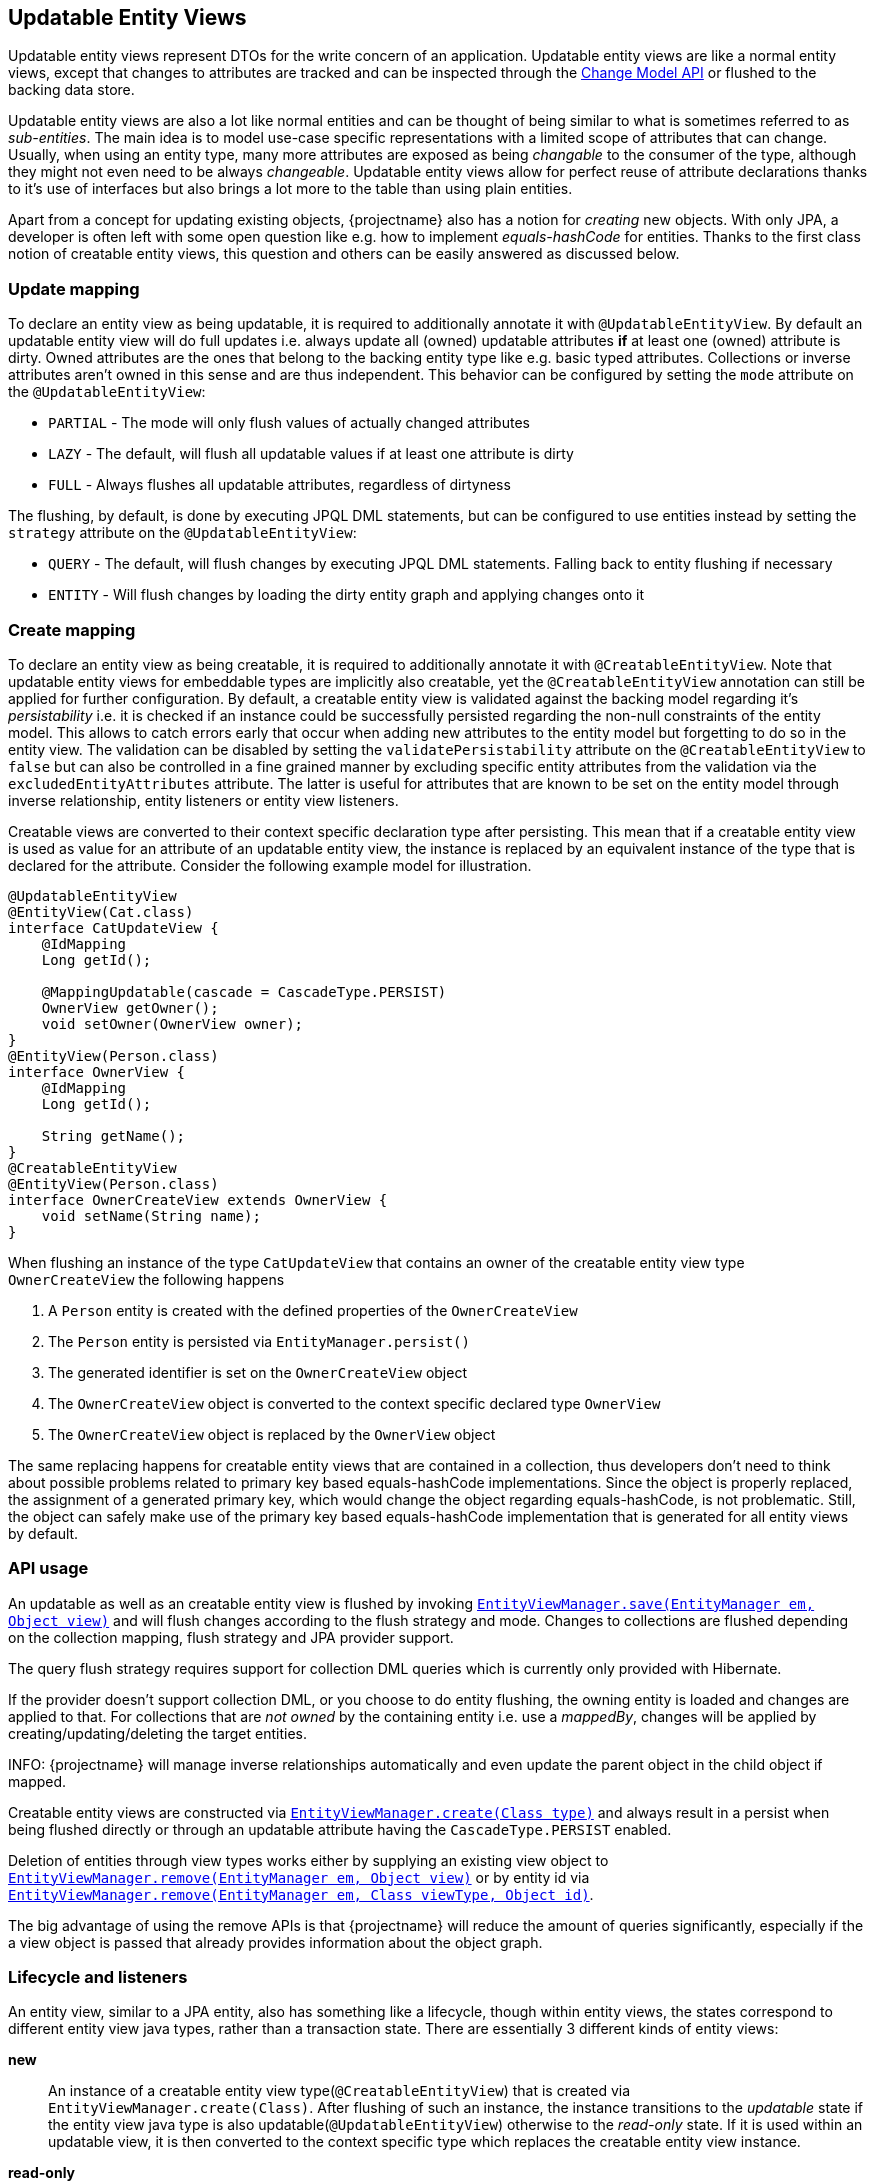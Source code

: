 == Updatable Entity Views

Updatable entity views represent DTOs for the write concern of an application. Updatable entity views are like a normal entity views,
except that changes to attributes are tracked and can be inspected through the <<updatable-entity-view-change-model-api,Change Model API>> or flushed to the backing data store.

Updatable entity views are also a lot like normal entities and can be thought of being similar to what is sometimes referred to as _sub-entities_.
The main idea is to model use-case specific representations with a limited scope of attributes that can change.
Usually, when using an entity type, many more attributes are exposed as being _changable_ to the consumer of the type, although they might not even need to be always _changeable_.
Updatable entity views allow for perfect reuse of attribute declarations thanks to it's use of interfaces but also brings a lot more to the table than using plain entities.

Apart from a concept for updating existing objects, {projectname} also has a notion for _creating_ new objects.
With only JPA, a developer is often left with some open question like e.g. how to implement _equals-hashCode_ for entities.
Thanks to the first class notion of creatable entity views, this question and others can be easily answered as discussed below.

=== Update mapping

To declare an entity view as being updatable, it is required to additionally annotate it with `@UpdatableEntityView`.
By default an updatable entity view will do full updates i.e. always update all (owned) updatable attributes *if* at least one (owned) attribute is dirty.
Owned attributes are the ones that belong to the backing entity type like e.g. basic typed attributes. Collections or inverse attributes aren't owned in this sense and are thus independent.
This behavior can be configured by setting the `mode` attribute on the `@UpdatableEntityView`:

* `PARTIAL` - The mode will only flush values of actually changed attributes
* `LAZY` - The default, will flush all updatable values if at least one attribute is dirty
* `FULL` - Always flushes all updatable attributes, regardless of dirtyness

The flushing, by default, is done by executing JPQL DML statements, but can be configured to use entities instead by setting the `strategy` attribute on the `@UpdatableEntityView`:

* `QUERY` - The default, will flush changes by executing JPQL DML statements. Falling back to entity flushing if necessary
* `ENTITY` - Will flush changes by loading the dirty entity graph and applying changes onto it

=== Create mapping

To declare an entity view as being creatable, it is required to additionally annotate it with `@CreatableEntityView`.
Note that updatable entity views for embeddable types are implicitly also creatable, yet the `@CreatableEntityView` annotation can still be applied for further configuration.
By default, a creatable entity view is validated against the backing model regarding it's _persistability_ i.e. it is checked if an instance could be successfully persisted regarding the non-null constraints of the entity model.
This allows to catch errors early that occur when adding new attributes to the entity model but forgetting to do so in the entity view.
The validation can be disabled by setting the `validatePersistability` attribute on the `@CreatableEntityView` to `false`
but can also be controlled in a fine grained manner by excluding specific entity attributes from the validation via the `excludedEntityAttributes` attribute.
The latter is useful for attributes that are known to be set on the entity model through inverse relationship, entity listeners or entity view listeners.

Creatable views are converted to their context specific declaration type after persisting.
This mean that if a creatable entity view is used as value for an attribute of an updatable entity view, the instance is replaced by an equivalent instance
of the type that is declared for the attribute. Consider the following example model for illustration.

[source,java]
----
@UpdatableEntityView
@EntityView(Cat.class)
interface CatUpdateView {
    @IdMapping
    Long getId();

    @MappingUpdatable(cascade = CascadeType.PERSIST)
    OwnerView getOwner();
    void setOwner(OwnerView owner);
}
@EntityView(Person.class)
interface OwnerView {
    @IdMapping
    Long getId();

    String getName();
}
@CreatableEntityView
@EntityView(Person.class)
interface OwnerCreateView extends OwnerView {
    void setName(String name);
}
----

When flushing an instance of the type `CatUpdateView` that contains an owner of the creatable entity view type `OwnerCreateView` the following happens

. A `Person` entity is created with the defined properties of the `OwnerCreateView`
. The `Person` entity is persisted via `EntityManager.persist()`
. The generated identifier is set on the `OwnerCreateView` object
. The `OwnerCreateView` object is converted to the context specific declared type `OwnerView`
. The `OwnerCreateView` object is replaced by the `OwnerView` object

The same replacing happens for creatable entity views that are contained in a collection, thus developers don't need to think about possible problems related to primary key based equals-hashCode implementations.
Since the object is properly replaced, the assignment of a generated primary key, which would change the object regarding equals-hashCode, is not problematic.
Still, the object can safely make use of the primary key based equals-hashCode implementation that is generated for all entity views by default.

=== API usage

An updatable as well as an creatable entity view is flushed by invoking link:{entity_view_jdoc}/persistence/view/EntityViewManager.html#save(javax.persistence.EntityManager,%20java.lang.Object)[`EntityViewManager.save(EntityManager em, Object view)`]
and will flush changes according to the flush strategy and mode. Changes to collections are flushed depending on the collection mapping, flush strategy and JPA provider support.

The query flush strategy requires support for collection DML queries which is currently only provided with Hibernate.

If the provider doesn't support collection DML, or you choose to do entity flushing, the owning entity is loaded and changes are applied to that.
For collections that are _not owned_ by the containing entity i.e. use a _mappedBy_, changes will be applied by creating/updating/deleting the target entities.

INFO: {projectname} will manage inverse relationships automatically and even update the parent object in the child object if mapped.

Creatable entity views are constructed via link:{entity_view_jdoc}/persistence/view/EntityViewManager.html#create(java.lang.Class)[`EntityViewManager.create(Class type)`] and
always result in a persist when being flushed directly or through an updatable attribute having the `CascadeType.PERSIST` enabled.

Deletion of entities through view types works either by supplying an existing view object to link:{entity_view_jdoc}/persistence/view/EntityViewManager.html#remove(javax.persistence.EntityManager,%20java.lang.Object)[`EntityViewManager.remove(EntityManager em, Object view)`]
or by entity id via link:{entity_view_jdoc}/persistence/view/EntityViewManager.html#remove(javax.persistence.EntityManager,%20java.lang.Class,%20java.lang.Object)[`EntityViewManager.remove(EntityManager em, Class viewType, Object id)`].

The big advantage of using the remove APIs is that {projectname} will reduce the amount of queries significantly, especially if the a view object is passed that already provides information about the object graph.

=== Lifecycle and listeners

An entity view, similar to a JPA entity, also has something like a lifecycle, though within entity views, the states correspond to different entity view java types, rather than a transaction state.
There are essentially 3 different kinds of entity views:

*new*::: An instance of a creatable entity view type(`@CreatableEntityView`) that is created via `EntityViewManager.create(Class)`.
After flushing of such an instance, the instance transitions to the _updatable_ state if the entity view java type is also updatable(`@UpdatableEntityView`)
otherwise to the _read-only_ state. If it is used within an updatable view, it is then converted to the context specific type which replaces the creatable entity view instance.

*read-only*::: A normal entity view *without* updatable or creatable configuration(`@UpdatableEntityView`, `@CreatableEntityView`).

*updatable*::: An entity view with updatable configuration(`@UpdatableEntityView`).

WARNING: This is still in development, so not all features might be available yet. Also see https://github.com/Blazebit/blaze-persistence/issues/433 for more information.

[ditaa, "entity-view-write-model-lifecycle-diagram"]
....
                 @PreRemove/@PostRemove              @PreRemove/@PostRemove
                       +--------+                          +--------+
                       |        |                          |        |
                       | remove |                          | remove |
                       |        v                          v        |
            load     +-+--------+-+                      +-+--------+-+     load
-------------------->|            |                      |            +<--------------------
          create     |            |                      |            |     create
-------------------->|            |                      |            +<--------------------
        @PostCreate  |            |       convert        |            |  @PostCreate
               +-----+ read-only  +--------------------->+ updatable  +------+
       convert |     |            |       convert        |            |      | convert
               +---->+            +<---------------------+            +<-----+
                     |            |                      |            |
                     |            +---------+------------+            +<-----+
                     +---+--------+         |            +---+-----+--+      |
                         ^                  |                ^     |         | @PreUpdate/@PostUpdate
                         |                  | convert        |     +---------+
                         |                  |                |        flush/update
                         |                  |                |
@PrePersist/@PostPersist |                  v                | @PrePersist/@PostPersist
            flush/update |              +----+--+            | flush/update
                         +--------------+  new  +------------+
                                        +-------+
                                            ^
                                            |
                                   create   |  @PostCreate
                                            |
....

*load*::: An entity view is loaded by applying an `EntityViewSetting` to a `CriteriaBuilder` which also happens implicitly when using `EntityViewManager.find()`.
Another way to _load_ is to get a _reference_ for an entity view via `EntityViewManager.getReference()`.

*remove*::: Removing is done explicitly by calling `EntityViewManager.remove()` or implicitly when <<updatable-entity-view-delete-cascading-orphan-removal,delete cascading or orphan removal>> is activated.

*create*::: Creating of entity view instances is done by calling `EntityViewManager.create()`.

*flush/update*::: Flushing/Updating happens when invoking `EntityViewManager.save()` or `EntityViewManager.saveFull()` as well as implicitly for `CascadeType.UPDATE` enabled attributes.

*convert*::: Conversion happens when calling `EntityViewManager.convert()` which implicitly happens for creatable entity views within a context after persisting.

For most of the operations it is possible to register a listener which is invoked before or after an operation.
The listeners can react to specific events but in some cases also alter the state of the corresponding object.

A listener can be defined within an entity view class but within a class hierarchy there may only be one listener. If multiple listeners from e.g. super interfaces are inherited,
the entity view type must declare a listener to disambiguate the situation. The listener then can invoke other listener methods or skip them.

Most listeners can be defined for a specific update or remove operation to react to change events in a particular manner for a specific use case,
but it is also possible to register listeners globally. The globally registered listeners can be used to implement cross cutting concerns like soft-deletion, auditing, etc.
Global listeners are registered via one of the `EntityViewConfiguration.registerListener` methods.

==== Post create listener

Within an entity view type a concrete method annotated with `@PostCreate` is considered to be a post create listener.
It may optionally define a parameter of the type `EntityViewManager` and must have a return type of void.

Such a listener is usually used for creatable entity view types to setup default values.

[source,java]
----
enum LifeState {
    ALIVE,
    DEAD;
}

@CreatableEntityView
@EntityView(Cat.class)
interface CatUpdateView {
    @IdMapping
    Long getId();

    String getName();
    void setName(String name);

    LifeState getState();
    void setState(LifeState state);

    @PostCreate
    default void init() {
        setState(LifeState.ALIVE);
    }
}
----

==== Pre remove listener

WARNING: Not yet available.

//Within an entity view type a concrete method annotated with `@PreRemove` is considered to be a pre remove listener.
//It may optionally define a parameter of the type `EntityViewManager` and of the type `EntityManager` and must have a return type of boolean.
//When the method returns `true`, the element is going to be removed. By returning `false` the removal can be cancelled.
//
//Such a listener is usually used for implementing soft-deletion by cancelling the actual removal and instead doing an update.
//
//[source,java]
//----
//enum LifeState {
//    ALIVE,
//    DEAD;
//}
//
//@UpdatableEntityView
//@EntityView(Cat.class)
//interface CatUpdateView {
//    @IdMapping
//    Long getId();
//
//    String getName();
//    void setName(String name);
//
//    LifeState getState();
//    void setState(LifeState state);
//
//    @PreRemove
//    default boolean preRemove() {
//        setState(LifeState.DEAD);
//        return false;
//    }
//}
//----
//
//Additional listeners can be attached for an update/flush or remove operation by using the link:{entity_view_jdoc}/persistence/view/EntityViewManager.html#updateWith(javax.persistence.EntityManager,%20java.lang.Object)[`EntityViewManager.updateWith(EntityManager em, Object view)`]
//or link:{entity_view_jdoc}/persistence/view/EntityViewManager.html#removeWith(javax.persistence.EntityManager,%20java.lang.Object)[`EntityViewManager.removeWith(EntityManager em, Object view)`] methods.
//
//[source,java]
//----
//CatUpdateView view = //...
//entityViewManager.removeWith(em, view)
//    .listener(CatUpdateView.class, new PreRemoveListener<CatUpdateView>() {
//        public boolean preRemove(EntityViewManager evm, EntityManager em, CatUpdateView view) {
//            view.setState(LifeState.DEAD);
//            return false;
//        }
//    })
//    .flush();
//}
//----

==== Post remove listener

WARNING: Not yet available.

//Within an entity view type a concrete method annotated with `@PostRemove` is considered to be a post remove listener.
//It may optionally define a parameter of the type `EntityViewManager` and of the type `EntityManager` and must have a return type of void.
//
//Such a listener is usually used for doing cleanups on e.g. external systems.
//
//[source,java]
//----
//@UpdatableEntityView
//@EntityView(Cat.class)
//interface CatUpdateView {
//    @IdMapping
//    Long getId();
//
//    String getName();
//    void setName(String name);
//
//    @PostRemove
//    default void postRemove(EntityManager em) {
//        em.persist(new ClearResourcesJob(getId()));
//    }
//}
//----
//
//Additional listeners can be attached for an update/flush or remove operation by using the link:{entity_view_jdoc}/persistence/view/EntityViewManager.html#updateWith(javax.persistence.EntityManager,%20java.lang.Object)[`EntityViewManager.updateWith(EntityManager em, Object view)`]
//or link:{entity_view_jdoc}/persistence/view/EntityViewManager.html#removeWith(javax.persistence.EntityManager,%20java.lang.Object)[`EntityViewManager.removeWith(EntityManager em, Object view)`] methods.
//
//[source,java]
//----
//CatUpdateView view = //...
//entityViewManager.removeWith(em, view)
//    .listener(CatUpdateView.class, new PostRemoveListener<CatUpdateView>() {
//        public void postRemove(EntityViewManager evm, EntityManager em, CatUpdateView view) {
//            em.persist(new ClearResourcesJob(view.getId()));
//        }
//    })
//    .flush();
//}
//----

==== Pre persist listener

WARNING: Not yet available.

//Within an entity view type a concrete method annotated with `@PrePersist` is considered to be a pre persist listener.
//It may optionally define a parameter of the type `EntityViewManager` and of the type `EntityManager` and must have a return type of void.
//
//Such a listener is usually used for implementing setting default values.
//
//[source,java]
//----
//@CreatableEntityView
//@EntityView(Cat.class)
//interface CatUpdateView {
//    @IdMapping
//    Long getId();
//
//    String getName();
//    void setName(String name);
//
//    Calendar getCreationDate();
//    void setCreationDate(Calendar creationDate);
//
//    @PrePersist
//    default void prePersist() {
//        setCreationDate(Calendar.getInstance());
//    }
//}
//----
//
//Additional listeners can be attached for an update/flush operation by using the link:{entity_view_jdoc}/persistence/view/EntityViewManager.html#updateWith(javax.persistence.EntityManager,%20java.lang.Object)[`EntityViewManager.updateWith(EntityManager em, Object view)`] method.
//
//[source,java]
//----
//CatUpdateView view = //...
//entityViewManager.updateWith(em, view)
//    .listener(CatUpdateView.class, new PrePersistListener<CatUpdateView>() {
//        public void prePersist(EntityViewManager evm, EntityManager em, CatUpdateView view) {
//            view.setCreationDate(Calendar.getInstance());
//        }
//    })
//    .flush();
//}
//----
//
//Next to this _entity view only_ pre persist listener there is also a variation of the listener type that allows to update the entity object.
//There is no annotation that can be used to create such a listener method within the entity view type as that would expose the JPA model to a method signature.
//
//[source,java]
//----
//CatUpdateView view = //...
//entityViewManager.updateWith(em, view)
//    .listener(CatUpdateView.class, new PrePersistEntityListener<CatUpdateView, Cat>() {
//        public void prePersist(EntityViewManager evm, EntityManager em, CatUpdateView view, Cat entity) {
//            entity.setCreationDate(Calendar.getInstance());
//        }
//    })
//    .flush();
//}
//----
//
//Such a listener is usually used for setting attributes on an entity that shouldn't be exposed through an entity view like e.g. a tenant.

==== Post persist listener

WARNING: Not yet available.

//Within an entity view type a concrete method annotated with `@PostPersist` is considered to be a post persist listener.
//It may optionally define a parameter of the type `EntityViewManager` and of the type `EntityManager` and must have a return type of void.
//
//Such a listener is usually used for calling external systems.
//
//[source,java]
//----
//@CreatableEntityView
//@EntityView(Cat.class)
//interface CatUpdateView {
//    @IdMapping
//    Long getId();
//
//    String getName();
//    void setName(String name);
//
//    @PostPersist
//    default void postPersist(EntityManager em) {
//        em.persist(new ReplicationJob(view.getId()));
//    }
//}
//----
//
//Additional listeners can be attached for an update/flush operation by using the link:{entity_view_jdoc}/persistence/view/EntityViewManager.html#updateWith(javax.persistence.EntityManager,%20java.lang.Object)[`EntityViewManager.updateWith(EntityManager em, Object view)`] method.
//
//[source,java]
//----
//CatUpdateView view = //...
//entityViewManager.removeWith(em, view)
//    .listener(CatUpdateView.class, new PostPersistListener<CatUpdateView>() {
//        public void postPersist(EntityViewManager evm, EntityManager em, CatUpdateView view) {
//            em.persist(new ReplicationJob(view.getId()));
//        }
//    })
//    .flush();
//}
//----

==== Pre update listener

WARNING: Not yet available.

//Within an entity view type a concrete method annotated with `@PreUpdate` is considered to be a pre update listener.
//It may optionally define a parameter of the type `EntityViewManager` and of the type `EntityManager` and must have a return type of void.
//
//Such a listener is usually used for implementing automatic setting of e.g. modification dates.
//
//[source,java]
//----
//@UpdatableEntityView
//@EntityView(Cat.class)
//interface CatUpdateView {
//    @IdMapping
//    Long getId();
//
//    String getName();
//    void setName(String name);
//
//    Calendar getModificationDate();
//    void setModificationDate(Calendar creationDate);
//
//    @PreUpdate
//    default void preUpdate() {
//        setModificationDate(Calendar.getInstance());
//    }
//}
//----
//
//Additional listeners can be attached for an update/flush operation by using the link:{entity_view_jdoc}/persistence/view/EntityViewManager.html#updateWith(javax.persistence.EntityManager,%20java.lang.Object)[`EntityViewManager.updateWith(EntityManager em, Object view)`] method.
//
//[source,java]
//----
//CatUpdateView view = //...
//entityViewManager.updateWith(em, view)
//    .listener(CatUpdateView.class, new PreUpdateListener<CatUpdateView>() {
//        public void preUpdate(EntityViewManager evm, EntityManager em, CatUpdateView view) {
//            view.setState(LifeState.DEAD);
//        }
//    })
//    .flush();
//}
//----

==== Post update listener

WARNING: Not yet available.

//Within an entity view type a concrete method annotated with `@PostUpdate` is considered to be a post update listener.
//It may optionally define a parameter of the type `EntityViewManager` and of the type `EntityManager` and must have a return type of void.
//
//Such a listener is usually used for calling external systems.
//
//[source,java]
//----
//@UpdatableEntityView
//@EntityView(Cat.class)
//interface CatUpdateView {
//    @IdMapping
//    Long getId();
//
//    String getName();
//    void setName(String name);
//
//    @PostUpdate
//    default void postUpdate(EntityManager em) {
//        em.persist(new ReplicationJob(view.getId()));
//    }
//}
//----
//
//Additional listeners can be attached for an update/flush operation by using the link:{entity_view_jdoc}/persistence/view/EntityViewManager.html#updateWith(javax.persistence.EntityManager,%20java.lang.Object)[`EntityViewManager.updateWith(EntityManager em, Object view)`] method.
//
//[source,java]
//----
//CatUpdateView view = //...
//entityViewManager.updateWith(em, view)
//    .listener(CatUpdateView.class, new PostUpdateListener<CatUpdateView>() {
//        public void postUpdate(EntityViewManager evm, EntityManager em, CatUpdateView view) {
//            em.persist(new ReplicationJob(view.getId()));
//        }
//    })
//    .flush();
//}
//----

=== Attribute mappings

When an entity view has `@UpdatableEntityView` annotated, every attribute for which a setter method exists, is considered to be _updatable_.
For an attribute to be _updatable_ means that changes done to the attribute of an entity view, can be flushed to the entity attribute they map to.
There is also a notion of _mutable_ attributes which means that an attribute is _updatable_ and/or the type of the attribute's value might be _mutable_.

An unknown type is mutable by default and needs to be configured by registering a <<entity-view-basic-user-type-spi,basic user type>>.
Entity view types are only considered being mutable if they are updatable(`@UpdatableEntityView`) or creatable(`@CreatableEntityView`).
Entity types are always considered to be mutable.

The mappings for updatable attributes must follow some rules

* May not use complex expressions like arithmetic or functions
* May not access elements or attributes of elements through a collection e.g. `kittens.name`

The general understanding is that mappings should be bi-directional i.e. it should be possible to map a value back to a specific entity attribute.

To prevent an attribute being considered updatable, it can be annotated with `@UpdatableMapping(updatable = false)`.
Sometimes, it's also useful to annotate plural attributes i.e. collection attributes with `@UpdatableMapping(updatable = true)` when a setter is inappropriate.

Note that updatable and creatable entity view types require an <<anchor-id-mappings,id mapping>> to work properly, which is validated during the building of the metamodel.
The getters and setters of abstract entity view classes may use the protected or default visibility setting which allows to encapsulate the access to these attributes properly.

[[updatable-mappings-basic]]
==== Basic type mappings

Singular attributes with a basic type(all types except entity view types, entity types or collection types)
do not have a nested domain structure since they are _basic_. Values of such types usually change by setting a different value,
though there are some mutable types as well. Basic types in general are handled by registered <<entity-view-basic-user-type-spi,basic user types>>
and define the necessary means to safely handle values of such types.

Values set for a basic type entity view attribute are only flushed to the entity attribute it refers to, if the entity view attribute is _updatable_.
This means that even if the type is mutable, a basic type attribute is never considered to be updatable as long as there is no setter or an explicit `@UpdatableMapping(updatable = true)` present.
If a type is immutable, an attribute with such a type obviously needs a setter to be considered updatable as there would otherwise be no way to change a value.

[source,java]
----
@UpdatableEntityView
@EntityView(Cat.class)
interface CatUpdateView {
    @IdMapping
    Long getId();

    String getName();
    void setName(String name);
}
----

Changes made via calls to e.g. `setName()` can be flushed later in a different persistence context.
The following shows a simple example

[source,java]
----
// Load the updatable entity view
CatUpdateView view = entityViewManager.find(entityManager, CatUpdateView.class, catId);

// Update the name of the view
view.setName("newName");

// Flush the changes to the persistence context
eventityViewManager.save(entityManager, view);
----

Depending on the configured flush strategy, this will either load the `Cat` entity and apply changes to it
or create an update query that set's the updatable attributes.

[source,sql]
----
UPDATE Cat cat
SET cat.name = :name
WHERE cat.id = :id
----

[[updatable-mappings-subview]]
==== Subview mappings

Just like *ToOne relationships can be mapped in entities, it is possible to map these relationships as subviews.

In general, {projectname} distinguishes between two concepts regarding _updatability_

* Updatability of the relationship role i.e. the attribute `owner` or more specifically the `owner_id` column
* Updatability of the relation type represented by the entity view `PersonView` or more specifically the row in the `person` table

The following example illustrates a case where the relation type `PersonView` is not updatable,
but the relationship represented by the attribute `owner` is updatable.

[source,java]
----
@EntityView(Person.class)
interface PersonView {
    @IdMapping
    Long getId();

    String getName();
}

@UpdatableEntityView
@EntityView(Cat.class)
interface CatUpdateView {
    @IdMapping
    Long getId();

    String getName();

    PersonView getOwner();
    void setOwner(PersonView owner);
}
----

Even if the `PersonView` had a `setName()` method, changes done to that attribute would not be flushed, since `PersonView` is not updatable(`@UpdatableEntityView`).

Having only an updatable relationship role is very common, because it is rarely necessary to do cascading updates.
It is so common, that by default, the subview types used for _owned_ *ToOne relationships are not allowed to be updatable i.e. annotated with `@UpdatableEntityView` as that would break the idea of updatable views per use-case.

An owned *ToOne relationship is a _link_ to an existing object which shouldn't normally be altered as part of the object owning the
*ToOne relationship.
To illustrate this, let's consider the entities `Cat` and `Person`. A `Cat` might have a `@ManyToOne` relationship called *owner* that refers to `Person`.
When considering the use case of _editing a cat_, one would normally expect to be able to change attributes like the name or age, maybe even the owner _link_,
but never any attributes of the _linked owner_. Changing attributes of linked objects is usually a separate use case which deserves a separate model.

One can always convert from one entity view model to another with link:{entity_view_jdoc}/persistence/view/EntityViewManager.html#convert(java.lang.Class,%20java.lang.Object,%20com.blazebit.persistence.view.ConvertOption...)[EntityViewManager.convert(Class, Object, ConvertOption...)],
so it is not necessary to reload the data to be able to initiate another use case.
The important part is that the altering of *ToOne _linked objects_ is another use case and is by default not allowed to be done within an updatable entity view.

An inverse OneToOne relationship is not _owned_ and thus not _linked_ which is why it is possible to have an updatable subview type for these relationships.
As there might be models out there, that do not fit this requirement, it is possible to disable this strict check via link:{entity_view_jdoc}/persistence/view/AllowUpdatableEntityViews.html[@AllowUpdatableEntityViews]
on a per-attribute level or globally via the link:{entity_view_doc}#updater_disallow_owned_updatable_subview[configuration property].

Note that it is also possible to just make the entity view type `PersonView` updatable(annotate `@UpdatableEntityView`) without the setter `setOwner()`.
That way, the relationship role wouldn't be allowed to change, but the changes to the underlying `Person` would be cascaded.

When the subview type is updatable(`@UpdatableEntityView`), updates are by default cascaded. If the subview type is also creatable(`@CreatableEntityView`), persists are also cascaded.
To disable or fine tune this behavior, it is possible to annotate the attribute getter with `@UpdatableMapping` and specify the `cascade` attribute.
Apart from defining which `CascadeType` is enabled, it is also possible to restrict the allowed subtypes via the attributes `subtypes`, `persistSubtypes` and `updateSubtypes`.
By default, instances of the declared type i.e. the compile time attribute type, are allowed to be set as attribute values.
Subtypes that are non-updatable and non-creatable are also allowed.
If the attribute defines `UPDATE` cascading or the declared type is updatable(`@UpdatableEntityView`), all updatable subtypes that don't introduce a cycle are also allowed.
If the attribute defines `PERSIST` cascading or the declared type is creatable(`@CreatableEntityView`), all creatable subtypes that don't introduce a cycle are also allowed.

When using immutable/non-updatable subview types the method link:{entity_view_jdoc}/persistence/view/EntityViewManager.html#getReference(java.lang.Class,%20java.lang.Object)[`EntityViewManager.getReference(Class viewType, Object id)`] might come in handy.
This method allows to retrieve an instance of the given view type having the defined identifier. This is very useful for cases when just a relationship role like e.g. _owner_ should be set without the need to query `PersonView` objects.
A common use case might be to set the tenant which owns an object. There is no need to query the tenant as the information is unnecessary for simply setting the relationship role, but the tenant's identity is known.

To be able to encapsulate the creation of subviews or the access to references for subviews it is recommended to make use of the <<entity-view-special-method-entity-view-manager-getter,special EntityViewManager getter method>>.
The idea is to define an abstract getter method with protected or default visibility returning an `EntityViewManager`. Methods that create subviews or want a reference to a subview by id can then invoke the getter to get access to the `EntityViewManager`.

The following encapsulated updatable entity views illustrate the usage:

[source,java]
----
@EntityView(Person.class)
interface PersonView {
    @IdMapping
    Long getId();

    String getName();
}

@UpdatableEntityView
@EntityView(Cat.class)
abstract class CatUpdateView {
    @IdMapping
    public abstract Long getId();

    public abstract String getName();

    @Mapping("owner")
    protected abstract PersonView getOwnerInternal();
    protected abstract void setOwnerInternal(PersonView owner);
    protected abstract EntityViewManager evm();

    public PersonView getOwner() {
        return getOwnerInternal();
    }
    public void setOwner(PersonView owner) {
        setOwnerInternal(evm().convert(PersonView.class, owner));
    }
    public void setOwnerId(Long id) {
        setOwnerInternal(evm().getReference(PersonView.class, id));
    }
}
----

[[updatable-mappings-flat-view]]
==== Flat view mappings

Updatable flat view mappings are currently only supported for embeddable types. An updatable flat view type is also always creatable.
Flat views are always flushed as whole objects, which means that an updatable flat view should always at least map all attributes as read-only.
Read-only i.e. non-updatable attributes are _passed-through_ to the embeddable object when recreating it.

Apart from that, a flat view is just like a normal subview.

==== Subquery & parameter mappings

Since subqueries and parameter mappings aren't bidirectional, attributes using these kinds of mappings are never considered to be updatable.

[[updatable-mappings-entity]]
==== Entity mappings

Entity types are similar to subview types as they have an identity and are specially handled when loading and merging data.
Since entity types are mutable by design, `PERSIST` and `UPDATE` cascading are by default enabled for attributes that use entity types.
The cascading can be overridden by defining the cascade type via a `@UpdatableMapping` annotation on the attribute.
Note that the handling of entity types can be fine tuned by registering a <<entity-view-basic-user-type-spi,basic user type>>.

[source,java]
----
@UpdatableEntityView
@EntityView(Cat.class)
interface CatUpdateView {
    @IdMapping
    Long getId();

    @UpdatableMapping(cascade = { CascadeType.UPDATE }) #<1>
    Cat getFather();
    void setFather(Cat father);
}
----
<1> Defines that only updates are cascaded. Unknown i.e. _new_ Cat instances aren't persisted

Changes that are done via `setFather()` will update the `father` attribute in the entity model when flushed.
If query flushing is configured, a query like the following will be generated when updating the `father` relation.

[source,sql]
----
UPDATE Cat cat
SET cat.father = :father
WHERE cat.id = :id
----

WARNING: Since dirty tracking heavily relies on the `equals` and `hashCode` implementations, we recommend you implement `equals` and `hashCode` of your entity types based on the primary key.

[[updatable-mappings-collection]]
==== Collection mappings

Updatable collection mappings must be simple paths referring to a collection of the backing entity type. Paths to a nested collection like e.g. `owner.kittens` are not allowed.
Currently, a collection attribute is considered to be _updatable_ if a setter for the attribute exists, or `@UpdatableMapping` is declared on the getter method of an attribute.

WARNING: At this point, collections can not be remapped automatically yet, so you have to use the same collection type as in the entity model.

[source,java]
----
@UpdatableEntityView
@EntityView(Cat.class)
interface CatUpdateView {
    @IdMapping
    Long getId();

    Set<Cat> getKittens();
    void setKittens(Set<Cat> kittens);
}
----

Any modification done to a collection

[source,java]
----
CatUpdateView view = ...;

// Update the view
Cat newKitten = entityManager.find(Cat.class, 2L);
view.getKittens().add(newKitten);

// Flush the changes to the persistence context
entityViewManager.save(entityManager, view);
----

Will be applied on the collection of an entity reference during `EntityViewManager.save()` as if the following was done.

[source,java]
----
CatUpdateView view = ...;
// Actually a query that loads the graph being dirty is issued
Cat cat = entityManager.find(Cat.class, view.getId());

cat.getKittens().add(newKitten);
----

Since the `kittens` collection is dirty i.e. a new kitten was added and the collection is _owned_ by the `Cat` entity,
the collection will be loaded along with the `Cat` when using the entity flush strategy.

WIth query flushing, instead of loading and adding, the new kitten will be added via a collection DML statement

[source,sql]
----
INSERT INTO Cat.kittens(id, kittens.id)
SELECT :ownerId, :kittenId
FROM Integer(1 VALUES)
----

If `kittens` were an inverse collection, it wouldn't need loading during flushing even with the entity flush strategy as adding the new kitten would be a matter of issuing an update query or persisting an entity.

[[updatable-mappings-inverse]]
==== Inverse mappings

Changes to inverse relations like OneToOne's and *ToMany collections are flushed by persisting, updating or removing the inverse relation objects.
There is no special mapping required. If the entity model defines that an attribute is an inverse mapping by specifying a _mappedBy_,
updatable entity view attributes mapping to such attributes automatically discover the _mappedBy_ configuration and
will cause the attribute being maintained by managing inverse relation objects.

There are several strategies that can be configured to handle the removal of elements via the `removeStrategy` attribute of `@MappingInverse`

* `IGNORE` - Ignores elements that have been removed i.e. does not maintain the relationship automatically.
* `REMOVE` - Removes the inverse relation object when determined to be removed from the inverse relationship.
* `SET_NULL` - The default. Sets the _mappedBy_ attribute to `NULL` on the inverse relation object when found to be removed from the inverse relationship.

[source,java]
----
@UpdatableEntityView
@EntityView(Person.class)
interface PersonUpdateView {
    @IdMapping
    Long getId();

    // mappedBy = "owner"
    @MappingInverse(removeStrategy = InverseRemoveStrategy.REMOVE)
    Set<Cat> getKittens();
    void setKittens(Set<Cat> kittens);
}
----

A modification of the kittens collection...

[source,java]
----
PersonUpdateView view = ...;

// Update the view
view.getKittens().remove(someKitten);

// Flush the changes to the persistence context
entityViewManager.save(entityManager, view);
----

will cause the Cat `someKitten` to be removed.

[source,sql]
----
DELETE Cat c WHERE c.id = :someKittenId
----

If the `SET_NULL` strategy were used, the `owner` would be set to `NULL`

[source,sql]
----
UPDATE Cat c SET owner = NULL WHERE c.id = :someKittenId
----

[[updatable-mappings-correlated]]
==== Correlated mappings

The only difference between correlated mappings and other mappings is that there is no relationship that is updated.
Cascading will happen the same way for entities, updatable and creatable entity views.

Although there is no relationship to update for correlation mappings, adding or removing elements to a correlated attribute with updatable types,
will be constrained by _updatability_ like normal mappings. If a correlated attribute isn't updatable by means of `@UpdatableMapping(updatable = false)`,
setting a value or adding/removing to a collection will fail.

Consider the following simple example.

[source,java]
----
@UpdatableEntityView
@EntityView(Person.class)
interface PersonView {
    @IdMapping
    Long getId();

    String getName();
    void setName(String name);
}

@UpdatableEntityView
@EntityView(Cat.class)
interface CatUpdateView {
    @IdMapping
    Long getId();

    String getName();

    @MappingCorrelatedSimple(
        correlated = Person.class,
        correlationBasis = "owner.id",
        correlationExpression = "id IN correlationKey"
    )
    PersonView getOwner();
    void setOwner(PersonView owner);
}
----

When changing the name of a correlated owner

[source,java]
----
CatUpdateView view = ...;

// Update the view
view.getOwner().setName("newName");

// Flush the changes to the persistence context
entityViewManager.save(entityManager, view);
----

The update of the `CatUpdateView` will cascade to the correlated object.

[source,sql]
----
UPDATE Person p SET p.name = :name WHERE p.id = :personId
----

Note that a future version might allow to treat correlated mappings as custom inverse mappings.

==== Updatable mapping defaults

The default mappings follow the concept of _what you see is what you get_. If the type of an attribute is a `@UpdatableEntityView`,
changes done to that object will be flushed during an update. Unsupported configurations will fail during boot.

Basic types are either simple value types like `Integer`, `String` or JPA managed types i.e. entities or embeddables.
Unless an immutable user type was registered via the <<entity-view-basic-user-type-spi,BasicUserType SPI>>, a basic type is by default considered to be mutable.
A JPA entity type has identity which makes updatability independent from update cascading. Types without identity are either both updatable and update cascaded or immutable.

An attribute does *update cascading* if changes done to an instance reached through that attribute are flushed during update.
An attribute does *persist cascading* if a new object reached through that attribute is persisted during update.

The following tables should help illustrate the defaults and are also a good reference.

[width="100%",options="header,footer",cols="3a,1d,1a,1a"]
|====================
|*Basic simple type*     |Relationship updatable   |Update cascaded   |Persist cascaded

|[source,java]
----
@EntityView(Entity.class)
interface View {
    String getName();
}
----
|no                   |no                       |no

|[source,java]
----
@EntityView(Entity.class)
interface View {
    String getName();
    void setName(String name);
}
----
|no                   |no                       |no

|[source,java]
----
@EntityView(Entity.class)
@UpdatableEntityView
interface View {
    String getName();
    void setName(String name);
}
----
|yes                   |no                       |no

|[source,java]
----
@EntityView(Entity.class)
@UpdatableEntityView
interface View {
    java.util.Date getDate(); // Mutable
}
----
|yes                   |no                       |no

|[source,java]
----
@EntityView(Entity.class)
@UpdatableEntityView
interface View {
    @UpdatableMapping(updatable = false)
    String getName();
    void setName(String name);
}
----
|no                   |no                       |no

|[source,java]
----
@EntityView(Entity.class)
@UpdatableEntityView
interface View {
    @UpdatableMapping(updatable = false)
    java.util.Date getDate(); // Mutable
}
----
|no                   |no                       |no
|====================

Using a JPA embeddable type `Embeddable`

[width="100%",options="header,footer",cols="3a,1d,1a,1a"]
|====================
| *Basic JPA embeddable type*     | Relationship updatable   | Update cascaded   | Persist cascaded

|[source,java]
----
@EntityView(Entity.class)
interface View {
    Embeddable getEmbeddable();
}
----
|no                   |no                       |no

|[source,java]
----
@EntityView(Entity.class)
interface View {
    Embeddable getEmbeddable();
    void setEmbeddable(Embeddable embeddable);
}
----
|no                   |no                       |no

|[source,java]
----
@EntityView(Entity.class)
@UpdatableEntityView
interface View {
    Embeddable getEmbeddable();
}
----
|yes                   |yes                       |no

|[source,java]
----
@EntityView(Entity.class)
@UpdatableEntityView
interface View {
    Embeddable getEmbeddable();
    void setEmbeddable(Embeddable embeddable);
}
----
|yes                   |yes                       |no

|[source,java]
----
@EntityView(Entity.class)
@UpdatableEntityView
interface View {
    @UpdatableMapping(updatable = false)
    Embeddable getEmbeddable();
    void setEmbeddable(Embeddable embeddable);
}
----
|no                   |no                       |no

|[source,java]
----
@EntityView(Entity.class)
@UpdatableEntityView
interface View {
    @UpdatableMapping(updatable = false)
    Embeddable getEmbeddable();
}
----
|no                   |no                       |no
|====================

Using a JPA entity type `Entity2`

[width="100%",options="header,footer",cols="3a,1d,1a,1a"]
|====================
| *Basic JPA entity type*     | Relationship updatable   | Update cascaded   | Persist cascaded

|[source,java]
----
@EntityView(Entity.class)
interface View {
    Entity2 getEntity2();
}
----
|no                   |no                       |no

|[source,java]
----
@EntityView(Entity.class)
interface View {
    Entity2 getEntity2();
    void setEntity2(Entity2 entity2);
}
----
|no                   |no                       |no

|[source,java]
----
@EntityView(Entity.class)
@UpdatableEntityView
interface View {
    Entity2 getEntity2();
}
----
|no                   |yes                       |no

|[source,java]
----
@EntityView(Entity.class)
@UpdatableEntityView
interface View {
    Entity2 getEntity2();
    void setEntity2(Entity2 entity2);
}
----
|yes                   |yes                       |no

|[source,java]
----
@EntityView(Entity.class)
@UpdatableEntityView
interface View {
    @UpdatableMapping(updatable = false)
    Entity2 getEntity2();
    void setEntity2(Entity2 entity2);
}
----
|no                   |no                       |no

|[source,java]
----
@EntityView(Entity.class)
@UpdatableEntityView
interface View {
    @UpdatableMapping(updatable = false)
    Entity2 getEntity2();
}
----
|no                   |no                       |no
|====================

Using a read-only entity view type `View2` that looks like

[source,java]
----
@EntityView(Entity2.class)
interface View2 {
    @IdMapping
    Integer getId();
    String getName();
    void setName(String name);
}
----

results in the following default behavior

[width="100%",options="header,footer",cols="3a,1d,1a,1a"]
|====================
| *View type*     | Relationship updatable   | Update cascaded   | Persist cascaded

|[source,java]
----
@EntityView(Entity.class)
interface View {
    View2 getView2();
}
----
|no                   |no                       |no

|[source,java]
----
@EntityView(Entity.class)
interface View {
    View2 getView2();
    void setView2(View2 view2);
}
----
|no                   |no                       |no

|[source,java]
----
@EntityView(Entity.class)
@UpdatableEntityView
interface View {
    View2 getView2();
}
----
|no                   |no                       |no

|[source,java]
----
@EntityView(Entity.class)
@UpdatableEntityView
interface View {
    View2 getView2();
    void setView2(View2 view2);
}
----
|yes                   |no footnote:[If a subtype of `View2` that is an updatable view type exists and is set, updates will cascade]                      |no footnote:[If a subtype of `View2` that is a creatable view type exists and is set, the object will be persisted]

|[source,java]
----
@EntityView(Entity.class)
@UpdatableEntityView
interface View {
    @UpdatableMapping(updatable = false)
    View2 getView2();
    void setView2(View2 view2);
}
----
|no                   |no                      |no

|[source,java]
----
@EntityView(Entity.class)
@UpdatableEntityView
interface View {
    @UpdatableMapping(updatable = false)
    View2 getView2();
}
----
|no                   |no                       |no
|====================

A type that isn't allowed for whatever reason will not be allowed to be set on the attribute.

Using an updatable entity view type `View2` that looks like

[source,java]
----
@EntityView(Entity2.class)
@UpdatableEntityView
interface View2 {
    @IdMapping
    Integer getId();
    String getName();
    void setName(String name);
}
----

[width="100%",options="header,footer",cols="3a,1d,1a,1a"]
|====================
| *View type*     | Relationship updatable   | Update cascaded   | Persist cascaded

|[source,java]
----
@EntityView(Entity.class)
interface View {
    View2 getView2();
}
----
|no                   |no                       |no

|[source,java]
----
@EntityView(Entity.class)
interface View {
    View2 getView2();
    void setView2(View2 view2);
}
----
|no                   |no                       |no

|[source,java]
----
@EntityView(Entity.class)
@UpdatableEntityView
interface View {
    View2 getView2();
}
----
|no                   |yes                       |no

|[source,java]
----
@EntityView(Entity.class)
@UpdatableEntityView
interface View {
    View2 getView2();
    void setView2(View2 view2);
}
----
|yes                   |yes                       |no footnote:[If a subtype of `View2` that is a creatable view type exists and is set, the object will be persisted]

|[source,java]
----
@EntityView(Entity.class)
@UpdatableEntityView
interface View {
    @UpdatableMapping(updatable = false)
    View2 getView2();
    void setView2(View2 view2);
}
----
|no                   |yes                       |no

|[source,java]
----
@EntityView(Entity.class)
@UpdatableEntityView
interface View {
    @UpdatableMapping(updatable = false)
    View2 getView2();
}
----
|no                   |yes                       |no

|[source,java]
----
@EntityView(Entity.class)
@UpdatableEntityView
interface View {
    @UpdatableMapping(cascade = {})
    View2 getView2();
}
----
|no                   |no                       |no
|====================

==== Updatable collection mapping defaults

Collections are different, as they are mutable by default. Since it is rarely necessary to make the relationship updatable,
collections aren't updatable by default just because they are mutable by design. In order for a collection relationship to be considered updatable,
it must have a setter, be annotated with `@UpdatableMapping(updatable = true)` or have an element type that is `@CreatableEntityView`.

[width="100%",options="header,footer",cols="3a,1d,1a,1a"]
|====================
| *Basic simple type*     | Relationship updatable   | Update cascaded   | Persist cascaded

|[source,java]
----
@EntityView(Entity.class)
interface View {
    Set<String> getNames();
}
----
|no                   |no                       |no

|[source,java]
----
@EntityView(Entity.class)
interface View {
    Set<String> getNames();
    void setNames(Set<String> names);
}
----
|no                   |no                       |no

|[source,java]
----
@EntityView(Entity.class)
@UpdatableEntityView
interface View {
    Set<String> getNames();
    void setNames(Set<String> names);
}
----
|yes                   |no                       |no

|[source,java]
----
@EntityView(Entity.class)
@UpdatableEntityView
interface View {
    Set<java.util.Date> getDates(); // Mutable
}
----
|yes                   |no                       |no

|[source,java]
----
@EntityView(Entity.class)
@UpdatableEntityView
interface View {
    @UpdatableMapping(updatable = false)
    Set<String> getNames();
    void setNames(Set<String> names);
}
----
|no                   |no                       |no

|[source,java]
----
@EntityView(Entity.class)
@UpdatableEntityView
interface View {
    @UpdatableMapping(updatable = false)
    Set<java.util.Date> getDates(); // Mutable
}
----
|no                   |no                       |no
|====================

Using a JPA embeddable type `Embeddable`

[width="100%",options="header,footer",cols="3a,1d,1a,1a"]
|====================
| *Basic JPA embeddable type*     | Relationship updatable   | Update cascaded   | Persist cascaded

|[source,java]
----
@EntityView(Entity.class)
interface View {
    Set<Embeddable> getEmbeddables();
}
----
|no                   |no                       |no

|[source,java]
----
@EntityView(Entity.class)
interface View {
    Set<Embeddable> getEmbeddables();
    void setEmbeddable(Set<Embeddable> set);
}
----
|no                   |no                       |no

|[source,java]
----
@EntityView(Entity.class)
@UpdatableEntityView
interface View {
    Set<Embeddable> getEmbeddables();
}
----
|yes                   |yes                       |no

|[source,java]
----
@EntityView(Entity.class)
@UpdatableEntityView
interface View {
    Set<Embeddable> getEmbeddables();
    void setEmbeddable(Set<Embeddable> set);
}
----
|yes                   |yes                       |no

|[source,java]
----
@EntityView(Entity.class)
@UpdatableEntityView
interface View {
    @UpdatableMapping(updatable = false)
    Set<Embeddable> getEmbeddables();
    void setEmbeddable(Set<Embeddable> set);
}
----
|no                   |no                       |no

|[source,java]
----
@EntityView(Entity.class)
@UpdatableEntityView
interface View {
    @UpdatableMapping(updatable = false)
    Set<Embeddable> getEmbeddables();
}
----
|no                   |no                       |no
|====================

Using a JPA entity type `Entity2`

[width="100%",options="header,footer",cols="3a,1d,1a,1a"]
|====================
| *Basic JPA entity type*     | Relationship updatable   | Update cascaded   | Persist cascaded

|[source,java]
----
@EntityView(Entity.class)
interface View {
    Set<Entity2> getEntity2();
}
----
|no                   |no                       |no

|[source,java]
----
@EntityView(Entity.class)
interface View {
    Set<Entity2> getEntity2();
    void setEntity2(Set<Entity2> entity2);
}
----
|no                   |no                       |no

|[source,java]
----
@EntityView(Entity.class)
@UpdatableEntityView
interface View {
    Set<Entity2> getEntity2();
}
----
|no                   |yes                       |no

|[source,java]
----
@EntityView(Entity.class)
@UpdatableEntityView
interface View {
    Set<Entity2> getEntity2();
    void setEntity2(Set<Entity2> entity2);
}
----
|yes                   |yes                       |no

|[source,java]
----
@EntityView(Entity.class)
@UpdatableEntityView
interface View {
    @UpdatableMapping(updatable = false)
    Set<Entity2> getEntity2();
    void setEntity2(Set<Entity2> entity2);
}
----
|no                   |yes                       |no

|[source,java]
----
@EntityView(Entity.class)
@UpdatableEntityView
interface View {
    @UpdatableMapping(updatable = false)
    Set<Entity2> getEntity2();
}
----
|no                   |no                       |no
|====================

Using a read-only entity view type `View2` that looks like

[source,java]
----
@EntityView(Entity2.class)
interface View2 {
    @IdMapping
    Integer getId();
    String getName();
    void setName(String name);
}
----

[width="100%",options="header,footer",cols="3a,1d,1a,1a"]
|====================
| *View type*     | Relationship updatable   | Update cascaded   | Persist cascaded

|[source,java]
----
@EntityView(Entity.class)
interface View {
    Set<View2> getView2();
}
----
|no                   |no                       |no

|[source,java]
----
@EntityView(Entity.class)
interface View {
    Set<View2> getView2();
    void setView2(Set<View2> view2);
}
----
|no                   |no                       |no

|[source,java]
----
@EntityView(Entity.class)
@UpdatableEntityView
interface View {
    Set<View2> getView2();
}
----
|no                   |no                       |no

|[source,java]
----
@EntityView(Entity.class)
@UpdatableEntityView
interface View {
    Set<View2> getView2();
    void setView2(Set<View2> view2);
}
----
|yes                   |no footnote:[If a subtype of `View2` that is an updatable view type exists and is added, updates will cascade]                      |no footnote:[If a subtype of `View2` that is a creatable view type exists and is added, the object will be persisted]

|[source,java]
----
@EntityView(Entity.class)
@UpdatableEntityView
interface View {
    @UpdatableMapping(updatable = false)
    Set<View2> getView2();
    void setView2(Set<View2> view2);
}
----
|no                   |no                      |no

|[source,java]
----
@EntityView(Entity.class)
@UpdatableEntityView
interface View {
    @UpdatableMapping(updatable = false)
    Set<View2> getView2();
}
----
|no                   |no                       |no
|====================

A type that isn't allowed for whatever reason will not be allowed to be added on the attribute.

Using an updatable entity view type `View2` that looks like

[source,java]
----
@EntityView(Entity2.class)
@UpdatableEntityView
interface View2 {
    @IdMapping
    Integer getId();
    String getName();
    void setName(String name);
}
----

[width="100%",options="header,footer",cols="3a,1d,1a,1a"]
|====================
| *View type*     | Relationship updatable   | Update cascaded   | Persist cascaded

|[source,java]
----
@EntityView(Entity.class)
interface View {
    Set<View2> getView2();
}
----
|no                   |no                       |no

|[source,java]
----
@EntityView(Entity.class)
interface View {
    Set<View2> getView2();
    void setView2(Set<View2> view2);
}
----
|no                   |no                       |no

|[source,java]
----
@EntityView(Entity.class)
@UpdatableEntityView
interface View {
    Set<View2> getView2();
}
----
|no                   |yes                       |no

|[source,java]
----
@EntityView(Entity.class)
@UpdatableEntityView
interface View {
    Set<View2> getView2();
    void setView2(Set<View2> view2);
}
----
|yes                   |yes                       |no footnote:[If a subtype of `View2` that is a creatable view type exists and is added, the object will be persisted]

|[source,java]
----
@EntityView(Entity.class)
@UpdatableEntityView
interface View {
    @UpdatableMapping(updatable = false)
    Set<View2> getView2();
    void setView2(Set<View2> view2);
}
----
|no                   |yes                       |no

|[source,java]
----
@EntityView(Entity.class)
@UpdatableEntityView
interface View {
    @UpdatableMapping(updatable = false)
    Set<View2> getView2();
}
----
|no                   |yes                       |no

|[source,java]
----
@EntityView(Entity.class)
@UpdatableEntityView
interface View {
    @UpdatableMapping(cascade = {})
    Set<View2> getView2();
}
----
|no                   |no                       |no
|====================

=== Locking support

{projectname} entity views by default automatically makes use of a version field mapped in the entity type for optimistic locking.
This is controlled by the `lockMode` attribute on the `@UpdatableEntityView` annotation which by default is set to `AUTO`.

* `LockMode.AUTO` - The default. Uses the version field of the entity type the entity view is referring to for optimistic locking
* `LockMode.OPTIMISTIC` - Forces the use of optimistic locking based on the entity version field
* `LockMode.PESSIMISTIC_READ` - Acquires a JPA `PESSIMISTIC_READ` lock when reading the entity view
* `LockMode.PESSIMISTIC_WRITE` - Acquires a JPA `PESSIMISTIC_WRITE` lock when reading the entity view
* `LockMode.NONE` - Don't use any locking even if a version attribute is available

By default, all updatable attributes in an entity view are protected by optimistic locking.
This means that if the value of an attribute was changed, the change will be flushed with the optimistic lock condition.
Attribute changes that should be excluded from optimistic locking can be annotated with `@OptimisticLock(exclude = true)` to prevent the optimistic lock condition
when only such attributes are changed.

The entity type for which the optimistic lock condition is asserted is called the _lock owner_.
If the entity type of an entity view does not have a version field and the `LockMode.AUTO` is used, the parent entity view type is considered being the lock owner.
If the parent has no version field, it's parent is considered and so forth. If no lock owner can be found, no optimistic locking is done.

When specifying a lock mode other than `LockMode.AUTO`, the entity object for an entity view becomes the lock owner.
By annotating `@LockOwner` on an updatable entity view type, a custom lock owner can be defined.

WARNING: This is still in development, so not all features might be available yet. Also see https://github.com/Blazebit/blaze-persistence/issues/439 and https://github.com/Blazebit/blaze-persistence/issues/438 for more information.

// TODO: show example of what is locked in a parent-child relationship
// TODO: show example of @LockOwner on child entity view type that refers to parent entity

[[updatable-entity-view-persist-and-update-cascading]]
=== Persist and Update cascading

The cascade types defined in {projectname} entity views have different semantics than what JPA offers and should not be mixed up.
JPA defines cascade types for _logical operations_ whereas {projectname} entity views defines cascade types for state changes.
In a JPA entity, one can define for which operations the changes done to an attribute should be flushed.
For example the JPA `CascadeType.PERSIST` will cause a flush of an attribute's affected values only if the owning entity is about to be persisted.

{projectname} entity views cascade types define whether a value of an attribute may do a specific state transition.
If an attribute defines `CascadeType.PERSIST`, it means that _new_ objects i.e. the ones created via `EntityViewManager.create()`,
are allowed to be used as values and that these object should be persisted during flushing.
Updates done to mutable values of an attribute are only flushed if the `CascadeType.UPDATE` is enabled.

Normally, the update or persist cascading is enabled for all subtypes of the declared attribute type,
but can be restricted by specifying specific subtypes for which to allow updates or persists.
This can be done via the `subtypes` attribute of the `@UpdatableMapping` or the `updateSubtypes` or `persistSubtypes` attributes for the corresponding cascade types.

[[updatable-entity-view-delete-cascading-orphan-removal]]
=== Cascading deletes and orphan removal

Delete cascading and orphan removal have the same semantics as in JPA.
If you delete an entity A that refers to entity B through an attribute that defines delete cascading,
entity B is going to be deleted as well.
When removing a reference from entity A to entity B through an attribute that defines orphan removal, entity B is going to be deleted.
Orphan removal also implies delete cascading, so entity B is also deleted when deleting entity A.

Most JPA implementations only support cascading deletes and orphan removal for managed entities whereas DML statements for the entity types do not consider this configuration.
{projectname} respects the settings all the way and strives to avoid data loading even for the removal by id action done via link:{entity_view_jdoc}/persistence/view/EntityViewManager.html#remove(javax.persistence.EntityManager,%20java.lang.Class,%20java.lang.Object)[EntityViewManager.remove(EntityManager, Class, Object)].
When an entity graph for an entity view type has an _arbitrary depth relationship_, {projectname} still has to do some entity data loading, but it tries to reduce the executed statements as much as possible.

NOTE: At some point, DML statements might be grouped together via Updatable CTEs for DBMS that support that. For more information about that, see https://github.com/Blazebit/blaze-persistence/issues/500

To enable delete cascading for an attribute, the `CascadeType.DELETE` has to be added to the `cascade` attribute of a `@UpdatableMapping`

[source,java]
----
@UpdatableEntityView
@EntityView(Cat.class)
interface CatUpdateView {
    @IdMapping
    Long getId();

    @UpdatableMapping(cascade = { CascadeType.DELETE })
    Person getOwner();
}
----

When deleting a `Cat` like the following

[source,java]
----
entityViewManager.remove(entityManager, CatUpdateView.class, catId);
----

the owner is going to be deleted along with the `Cat`. The delete cascading even works for attributes that are only defined to do delete cascading in the entity.
Assuming `Cat` does not have the _arbitrary depth relationship_ `kittens`, the removal might trigger the following _logical_ JPQL statements.

[source,sql]
----
DELETE Cat(nickNames) cat WHERE cat.id = :catId
DELETE Cat cat WHERE cat.id = :catId RETURNING owner.id
DELETE Person person WHERE person.id = :ownerId
----

First, the cascading delete enabled collections like e.g. the `nickNames` collection is deleted.
Then the `Cat` is deleted and while doing that, the ids of the *ToOne relations with enabled cascading deletes like e.g. the _owner's id_ are returned.
For DBMS not supporting the `RETURNING` clause for DML statements, a `SELECT` statement is issued before the `DELETE` to extract the ids of the *ToOne relations.
Finally, the cascading deletes for the *ToOne relations are done e.g. the `Person` is deleted.

NOTE: A future strategy for deletion might facilitate temporary tables if the DBMS supports it rather than selecting. For more information see https://github.com/Blazebit/blaze-persistence/issues/220

If the entity type for an updatable entity view uses delete cascading or orphan removal for an attribute, an updatable mapping for that attribute *must* use these configurations as well.
So if the entity type uses delete cascading for the `owner` of `Cat`, it would be an error to omit the delete cascading configuration.

[source,java]
----
@UpdatableEntityView
@EntityView(Cat.class)
interface CatUpdateView {
    @IdMapping
    Long getId();

    @UpdatableMapping(cascade = { }) #<1>
    Person getOwner();
}
----
<1> Can't omit delete cascading if entity attribute uses delete cascading

The same goes for orphan removal and the idea behind this is, that it makes delete cascading and orphan removal configurations visible in every updatable view, thus making it less surprising.
It would make no sense to allow disabling delete cascading or orphan removal configurations because then the entity flush strategy would produce different results than the query flush strategy.
Obviously the other way around i.e. enabling delete cascading or orphan removal if the entity attribute does not use these configurations, is very valid.
Sometimes there are cases where delete cascading or orphan removal shouldn't be done which means the cascading can't be configured on the entity type attributes.
This where {projectname} entity views show their strength as they allow to control these configurations on a per-use case basis.

=== Conversion support

As explained in the beginning, the vision for updatable entity views is to support the modelling of use case specific write models.
Although most of the data that is generally updatable is mostly loaded already when starting a use case it is rarely necessary to make it updatable right away.
Some use cases might require only a subset of the data to be updatable, while others require a different subset.
To support modelling this appropriately it is possible to convert between entity views types.

Imagine the following model for illustration purposes.

[source,java]
----
@EntityView(Cat.class)
interface KittenView {
    @IdMapping
    Long getId();
}

@EntityView(Cat.class)
interface CatBaseView extends KittenView {
    PersonView getOwner();

    Set<KittenView> getKittens();
}

@UpdatableEntityView
@EntityView(Cat.class)
interface CatOwnerUpdateView extends CatBaseView {
    @UpdatableMapping
    PersonView getOwner();
    void setOwner(PersonView owner);
}

@UpdatableEntityView
@EntityView(Cat.class)
interface CatKittenUpdateView extends CatBaseView {
    @UpdatableMapping
    Set<KittenView> getKittens();
}
----

When navigating to e.g. a detail UI for a `Cat` the `CatBaseView` would be loaded.
If the UI had a special action to initiate a transfer to a different owner, doing that action would lead to the conversion of the `CatBaseView` to the `CatOwnerUpdateView`.

[source,java]
----
CatBaseView catBaseView = //...
CatOwnerUpdateView catOwnerUpdate = entityViewManager.convert(CatOwnerUpdateView.class, catBaseView);
----

After setting the new owner and flushing the changes via link:{entity_view_jdoc}/persistence/view/EntityViewManager.html#save(javax.persistence.EntityManager,%20java.lang.Object)[EntityViewManager.save(EntityManager, Object)]
the view is converted back to the base view by invoking link:{entity_view_jdoc}/persistence/view/EntityViewManager.html#convert(java.lang.Class,%20java.lang.Object,%20com.blazebit.persistence.view.ConvertOption...)[EntityViewManager.convert(Class, Object, ConvertOption...)] again.

[source,java]
----
CatOwnerUpdateView catOwnerUpdate = //...
catBaseView = entityViewManager.convert(CatBaseView.class, catBaseView);
----

When initiating the kitten update action the conversion would be done to `CatKittenUpdateView`.

Keep in mind that most UIs do not necessarily work this way and that the added complexity might not be beneficial in all cases.
Although this mechanism enables a clear separation for use cases, it might just as well be the case, that use cases are so small that it is better to have just a single write model.
In some special cases like e.g. when simply changing a status of an object, it might not even be necessary to have an explicit write model.
For such cases it is often more appropriate to have a specialized service method or event publishing of some sorts.

Note that internally, the conversion feature is used for converting successfully persisted creatable entity views to their context specific declaration type.

There are of course other possible use cases for this feature like e.g. conversion from a _more detailed_ view to a view containing only a subset of the information.